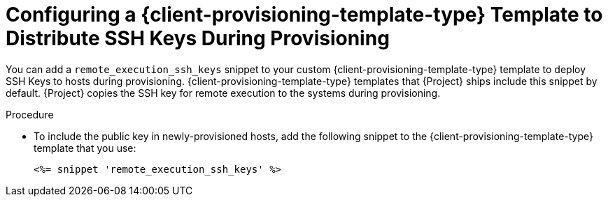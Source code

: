 [id="Configuring_a_{client-provisioning-template-type}_Template_to_Distribute_SSH_Keys_During_Provisioning_{context}"]
= Configuring a {client-provisioning-template-type} Template to Distribute SSH Keys During Provisioning

You can add a `remote_execution_ssh_keys` snippet to your custom {client-provisioning-template-type} template to deploy SSH Keys to hosts during provisioning.
{client-provisioning-template-type} templates that {Project} ships include this snippet by default.
{Project} copies the SSH key for remote execution to the systems during provisioning.

.Procedure
* To include the public key in newly-provisioned hosts, add the following snippet to the {client-provisioning-template-type} template that you use:
+
[options="nowrap", subs="+quotes,verbatim,attributes"]
----
<%= snippet 'remote_execution_ssh_keys' %>
----
